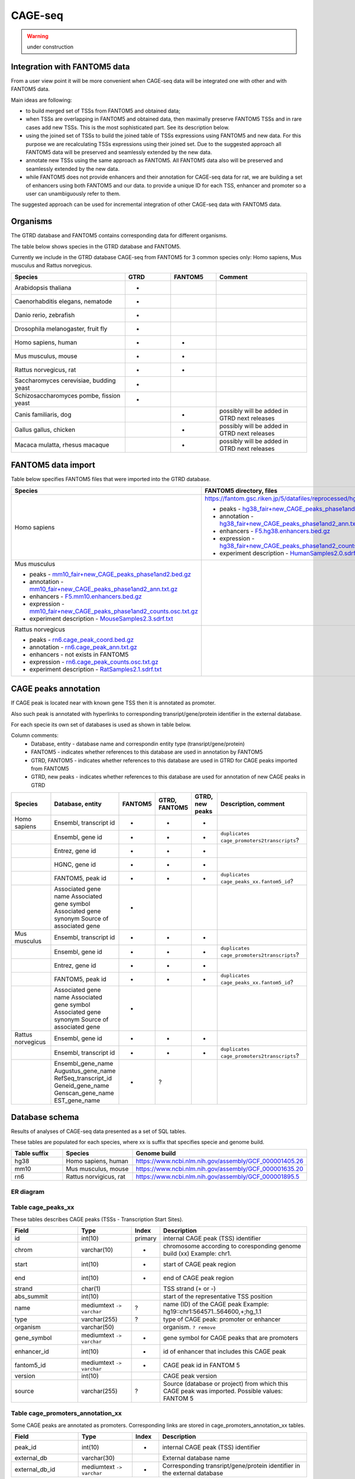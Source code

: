 ********
CAGE-seq
********
.. warning:: under construction


Integration with FANTOM5 data
-----------------------------
From a user view point it will be more convenient when CAGE-seq data will be integrated one with other and with FANTOM5 data. 

Main ideas are following:

* to build merged set of TSSs from FANTOM5 and obtained data;
* when TSSs are overlapping in FANTOM5 and obtained data, then maximally preserve FANTOM5 TSSs and in rare cases add new TSSs. 
  This is the most sophisticated part. See its description below.
* using the joined set of TSSs to build the joined table of TSSs expressions using FANTOM5 and new data. 
  For this purpose we are recalculating TSSs expressions using their joined set. Due to the suggested approach all FANTOM5 data will be preserved and seamlessly extended by the new data.
* annotate new TSSs using the same approach as FANTOM5. All FANTOM5 data also will be preserved and seamlessly extended by the new data.
* while FANTOM5 does not provide enhancers and their annotation for CAGE-seq data for rat, we are building a set of enhancers using both FANTOM5 and our data.
  to provide a unique ID for each TSS, enhancer and promoter so a user can unambiguously refer to them.

The suggested approach can be used for incremental integration of other CAGE-seq data with FANTOM5 data. 


Organisms
---------
The GTRD database and FANTOM5 contains corresponding data for different organisms.

The table below shows species in the GTRD database and FANTOM5.

Currently we include in the GTRD database CAGE-seq from FANTOM5 for 3 common species only: Homo sapiens, Mus musculus and Rattus norvegicus.

.. list-table:: 
   :header-rows: 1
   :widths: 25, 10, 10, 20

   * - Species
     - GTRD
     - FANTOM5
     - Comment
   * - Arabidopsis thaliana
     - +
     -
     -
   * - Caenorhabditis elegans, nematode
     - +
     -
     -
   * - Danio rerio, zebrafish
     - +
     -
     -
   * - Drosophila melanogaster, fruit fly
     - +
     -
     -
   * - Homo sapiens, human
     - +
     - +
     -
   * - Mus musculus, mouse
     - +
     - +
     -
   * - Rattus norvegicus, rat
     - +
     - +
     -
   * - Saccharomyces cerevisiae, budding yeast
     - +
     -
     -
   * - Schizosaccharomyces pombe, fission yeast
     - +
     -
     -
   * - Canis familiaris, dog 
     - 
     - +
     - possibly will be added in GTRD next releases
   * - Gallus gallus, chicken
     - 
     - +
     - possibly will be added in GTRD next releases
   * - Macaca mulatta, rhesus macaque
     - 
     - +
     - possibly will be added in GTRD next releases

     
FANTOM5 data import
-------------------
Table below specifies FANTOM5 files that were imported into the GTRD database.

.. list-table:: 
   :header-rows: 1
   :widths: 15, 65, 20

   * - Species
     - FANTOM5 directory, files
     - Comments
   * - Homo sapiens
     - https://fantom.gsc.riken.jp/5/datafiles/reprocessed/hg38_v8/extra/
      
       + peaks - `hg38_fair+new_CAGE_peaks_phase1and2.bed.gz <https://fantom.gsc.riken.jp/5/datafiles/reprocessed/hg38_v8/extra/CAGE_peaks/hg38_fair+new_CAGE_peaks_phase1and2.bed.gz>`_
       + annotation - `hg38_fair+new_CAGE_peaks_phase1and2_ann.txt.gz <https://fantom.gsc.riken.jp/5/datafiles/reprocessed/hg38_v8/extra/CAGE_peaks_expression/hg38_fair+new_CAGE_peaks_phase1and2_ann.txt.gz>`_
       + enhancers - `F5.hg38.enhancers.bed.gz <https://fantom.gsc.riken.jp/5/datafiles/reprocessed/hg38_v8/extra/enhancer/F5.hg38.enhancers.bed.gz>`_
       + expression - `hg38_fair+new_CAGE_peaks_phase1and2_counts.osc.txt.gz <https://fantom.gsc.riken.jp/5/datafiles/reprocessed/hg38_v8/extra/CAGE_peaks_expression/hg38_fair+new_CAGE_peaks_phase1and2_counts.osc.txt.gz>`_
       + experiment description - `HumanSamples2.0.sdrf.xlsx <https://fantom.gsc.riken.jp/5/datafiles/latest/basic/HumanSamples2.0.sdrf.xlsx>`_

     -
   * - Mus musculus

       + peaks - `mm10_fair+new_CAGE_peaks_phase1and2.bed.gz <https://fantom.gsc.riken.jp/5/datafiles/reprocessed/mm10_v8/extra/CAGE_peaks/mm10_fair+new_CAGE_peaks_phase1and2.bed.gz>`_
       + annotation - `mm10_fair+new_CAGE_peaks_phase1and2_ann.txt.gz <https://fantom.gsc.riken.jp/5/datafiles/reprocessed/mm10_v8/extra/CAGE_peaks_expression/mm10_fair+new_CAGE_peaks_phase1and2_ann.txt.gz>`_
       + enhancers - `F5.mm10.enhancers.bed.gz <https://fantom.gsc.riken.jp/5/datafiles/reprocessed/mm10_v8/extra/enhancer/F5.mm10.enhancers.bed.gz>`_
       + expression - `mm10_fair+new_CAGE_peaks_phase1and2_counts.osc.txt.gz <https://fantom.gsc.riken.jp/5/datafiles/reprocessed/mm10_v8/extra/CAGE_peaks_expression/mm10_fair+new_CAGE_peaks_phase1and2_counts.osc.txt.gz>`_
       + experiment description - `MouseSamples2.3.sdrf.txt <https://fantom.gsc.riken.jp/5/datafiles/latest/basic/MouseSamples2.3.sdrf.txt>`_

     - 
     -
   * - Rattus norvegicus

       + peaks - `rn6.cage_peak_coord.bed.gz <https://fantom.gsc.riken.jp/5/datafiles/latest/extra/CAGE_peaks/rn6.cage_peak_coord.bed.gz>`_
       + annotation - `rn6.cage_peak_ann.txt.gz <https://fantom.gsc.riken.jp/5/datafiles/latest/extra/CAGE_peaks/rn6.cage_peak_ann.txt.gz>`_
       + enhancers - not exists in FANTOM5
       + expression - `rn6.cage_peak_counts.osc.txt.gz <https://fantom.gsc.riken.jp/5/datafiles/latest/extra/CAGE_peaks/rn6.cage_peak_counts.osc.txt.gz>`_
       + experiment description - `RatSamples2.1.sdrf.txt <https://fantom.gsc.riken.jp/5/datafiles/latest/basic/RatSamples2.1.sdrf.txt>`_

     -
     -

CAGE peaks annotation
---------------------

If CAGE peak is located near with known gene TSS then it is annotated as promoter.

Also such peak is annotated with hyperlinks to corresponding transript/gene/protein identifier in the external database.

For each specie its own set of databases is used as shown in table below. 

Column comments: 
 * Database, entity -  database name and correspondin entity type (transript/gene/protein)
 * FANTOM5 - indicates whether references to this database are used in annotation by FANTOM5
 * GTRD, FANTOM5    - indicates whether references to this database are used in GTRD for CAGE peaks imported from FANTOM5
 * GTRD, new peaks  - indicates whether references to this database are used for annotation of new CAGE peaks in GTRD

.. list-table:: 
   :header-rows: 1
   :widths: 15, 20, 10, 10, 10, 35

   * - Species
     - Database, entity 
     - FANTOM5
     - GTRD, FANTOM5
     - GTRD, new peaks
     - Description, comment
   * - Homo sapiens
     - Ensembl, transcript id
     - +
     - +
     - +
     - 
   * - 
     - Ensembl, gene id 
     - +
     - +
     - +
     - ``duplicates cage_promoters2transcripts``?
   * - 
     - Entrez, gene id
     - +
     - +
     - +
     - 
   * - 
     - HGNC, gene id
     - +
     - +
     - +
     - 
   * - 
     - FANTOM5, peak id 
     - +
     - +
     - +
     - ``duplicates cage_peaks_xx.fantom5_id``?
   * -
     - Associated gene name
       Associated gene symbol
       Associated gene synonym
       Source of associated gene
     - +
     - 
     - 
     -

   * - Mus musculus
     - Ensembl, transcript id
     - +
     - +
     - +
     - 
   * - 
     - Ensembl, gene id 
     - +
     - +
     - +
     - ``duplicates cage_promoters2transcripts``?
   * - 
     - Entrez, gene id
     - +
     - +
     - +
     - 
   * - 
     - FANTOM5, peak id 
     - +
     - +
     - +
     - ``duplicates cage_peaks_xx.fantom5_id``?
   * -
     - Associated gene name
       Associated gene symbol
       Associated gene synonym
       Source of associated gene
     - +
     -
     -
     -

   * - Rattus norvegicus
     - Ensembl, gene id
     - +
     - +
     - +
     - 
   * - 
     - Ensembl, transcript id 
     - +
     - +
     - +
     - ``duplicates cage_promoters2transcripts``?
   * -
     - Ensembl_gene_name
       Augustus_gene_name
       RefSeq_transcript_id
       Geneid_gene_name
       Genscan_gene_name
       EST_gene_name
     - +
     - ?
     -
     -

Database schema
----------------

Results of analyses of CAGE-seq data presented as a set of SQL tables.

These tables are populated for each species, where xx is suffix that specifies specie and genome build.

.. list-table:: 
   :header-rows: 1
   :widths: 15, 20, 40

   * - Table suffix
     - Species
     - Genome build
   * - hg38
     - Homo sapiens, human
     - https://www.ncbi.nlm.nih.gov/assembly/GCF_000001405.26
   * - mm10
     - Mus musculus, mouse
     - https://www.ncbi.nlm.nih.gov/assembly/GCF_000001635.20
   * - rn6
     - Rattus norvigicus, rat
     - https://www.ncbi.nlm.nih.gov/assembly/GCF_000001895.5


ER diagram
~~~~~~~~~~
.. kroki::  ./diagrams/cage-seq.puml png
   :caption: Database schema for CAGE-seq data


Table cage_peaks_xx
~~~~~~~~~~~~~~~~~~~
These tables describes CAGE peaks (TSSs - Transcription Start Sites).

.. list-table::
   :header-rows: 1
   :widths: 25, 20, 10, 55

   * - Field
     - Type
     - Index
     - Description
   * - id
     - int(10)
     - primary
     - internal CAGE peak (TSS) identifier
   * - chrom
     - varchar(10)
     - +
     - chromosome according to coresponding genome build (xx) 
       Example: chr1. 
   * - start
     - int(10)
     - +
     - start of CAGE peak region
   * - end
     - int(10)
     - +
     - end of CAGE peak region
   * - strand
     - char(1)
     - 
     - TSS strand (+ or -)
   * - abs_summit
     - int(10)
     - 
     - start of the representative TSS position
   * - name
     - mediumtext ``-> varchar``
     - ?
     - name (ID) of the CAGE peak
       Example: hg19::chr1:564571..564600,+;hg_1.1
   * - type
     - varchar(255)
     - ?
     - type of CAGE peak: promoter or enhancer
   * - organism
     - varchar(50)
     -
     - organism. ``? remove``
   * - gene_symbol
     - mediumtext ``-> varchar``
     - +
     - gene symbol for CAGE peaks that are promoters 
   * - enhancer_id
     - int(10)
     - +
     - id of enhancer that includes this CAGE peak
   * - fantom5_id
     - mediumtext ``-> varchar``
     - +
     - CAGE peak id in FANTOM 5
   * - version
     - int(10)
     -
     - CAGE peak version
   * - source
     - varchar(255)
     - ?
     - Source (database or project) from which this CAGE peak was imported.
       Possible values: FANTOM 5

Table cage_promoters_annotation_xx
~~~~~~~~~~~~~~~~~~~~~~~~~~~~~~~~~~
Some CAGE peaks are annotated as promoters. Corresponding links are stored in cage_promoters_annotation_xx tables.

.. list-table::
   :header-rows: 1
   :widths: 25, 20, 10, 55

   * - Field
     - Type
     - Index
     - Description
   * - peak_id
     - int(10)
     - +
     - internal CAGE peak (TSS) identifier
   * - external_db
     - varchar(30)
     - 
     - External database name
   * - external_db_id
     - mediumtext ``-> varchar``
     - +
     - Corresponding transript/gene/protein identifier in the external database


Table cage_promoters2transcripts_xx
~~~~~~~~~~~~~~~~~~~~~~~~~~~~~~~~~~~
Some CAGE peaks are annotated as promoters. Tables cage_promoters2transcripts contain distance and id for nearest transcripts (distance <500 bp).

.. list-table::
   :header-rows: 1
   :widths: 25, 20, 10, 55

   * - Field
     - Type
     - Index
     - Description
   * - peak_id
     - int(10)
     - mul
     - internal CAGE peak (TSS) identifier
   * - ensembl_transcript_id
     - varchar(30)
     - +
     - 
   * - distance
     - int(11)
     - 
     - 

Table cage_enhancers_xx
~~~~~~~~~~~~~~~~~~~~~~~
Some CAGE peaks are joined into enhancers. 

.. list-table::
   :header-rows: 1
   :widths: 25, 20, 10, 55

   * - Field
     - Type
     - Index
     - Description
   * - id
     - int(10)
     - primary
     - internal enhancer identifier
   * - chrom
     - varchar(10)
     - +
     - chromosome according to coresponding genome build (xx) 
       Example: chr1. 
   * - start
     - int(10)
     - +
     - start of enhancer region
   * - end
     - int(10)
     - +
     - end of enhancer region
   * - type
     - varchar(255)
     - 
     - Source (database or project) from which this enhancer was imported.
       Possible values: FANTOM 5
       ``rename to sourse``
   * - name
     - mediumtext ``-> varchar``
     - +
     - name (ID) of the CAGE peak
       Example: chr10:100006233-100006603

Table cage_enhancers2genes_xx
~~~~~~~~~~~~~~~~~~~~~~~~~~~~~
These tables describe what genes are potentially regulated by enhancers. 

.. list-table::
   :header-rows: 1
   :widths: 25, 20, 10, 55

   * - Field
     - Type
     - Index
     - Description
   * - enhancer_id
     - int(10)
     - +
     - internal enhancer identifier
   * - ensembl_gene_id
     - varchar(20)
     - +
     - 
   * - type
     - enum('corr','prox')
     - 
     - type of possible promoter-enhancer interaction
   * - distance
     - int(11)
     -
     - distance between promoter-enhancer, for type 'prox'
   * - corr
     - float
     -
     - expression correlation between promoter-enhancer, for type 'corr'
   * - padj
     - float
     -
     - adjusted P value for expression correlation between promoter-enhancer, for type 'corr'

